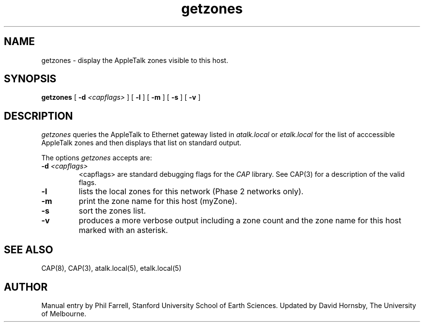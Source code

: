 .TH getzones 1 "26 July 1990" "Columbia University"
.SH NAME
getzones \- display the AppleTalk zones visible to this host.
.SH SYNOPSIS
.B getzones
[
.BI \-d " <capflags>"
] [
.BI \-l
] [
.BI \-m
] [
.BI \-s
] [
.BI \-v
]
.SH DESCRIPTION
.I getzones
queries the AppleTalk to Ethernet gateway listed in 
.I atalk.local
or
.I etalk.local
for the list of acccessible AppleTalk zones and then displays that list
on standard output.
.PP
The options
.I getzones
accepts are:
.TP
.BI \-d " <capflags>"
<capflags> are standard debugging flags for the
.I CAP
library.  See CAP(3) for a description of the valid flags.
.TP
.BI \-l
lists the local zones for this network (Phase 2 networks only).
.TP
.BI \-m
print the zone name for this host (myZone).
.TP
.BI \-s
sort the zones list.
.TP
.BI \-v
produces a more verbose output including a zone count and
the zone name for this host marked with an asterisk.
.SH SEE ALSO
CAP(8), CAP(3), atalk.local(5), etalk.local(5)
.SH AUTHOR
Manual entry by Phil Farrell, Stanford University School of Earth Sciences.
Updated by David Hornsby, The University of Melbourne.
